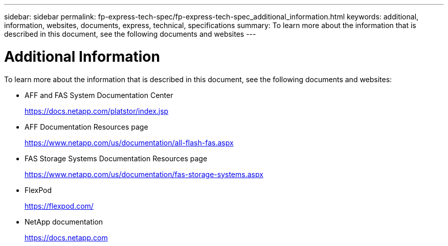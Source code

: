 ---
sidebar: sidebar
permalink: fp-express-tech-spec/fp-express-tech-spec_additional_information.html
keywords: additional, information, websites, documents, express, technical, specifications
summary: To learn more about the information that is described in this document, see the following documents and websites
---

= Additional Information
:hardbreaks:
:nofooter:
:icons: font
:linkattrs:
:imagesdir: ./../media/

//
// This file was created with NDAC Version 2.0 (August 17, 2020)
//
// 2021-05-20 13:19:48.642538
//

To learn more about the information that is described in this document, see the following documents and websites:

* AFF and FAS System Documentation Center
+
https://docs.netapp.com/platstor/index.jsp[https://docs.netapp.com/platstor/index.jsp^]

* AFF Documentation Resources page
+
https://www.netapp.com/us/documentation/all-flash-fas.aspx[https://www.netapp.com/us/documentation/all-flash-fas.aspx^]

* FAS Storage Systems Documentation Resources page
+
https://www.netapp.com/us/documentation/fas-storage-systems.aspx[https://www.netapp.com/us/documentation/fas-storage-systems.aspx^]

* FlexPod
+
https://flexpod.com/[https://flexpod.com/^]

* NetApp documentation
+
https://docs.netapp.com[https://docs.netapp.com^]
